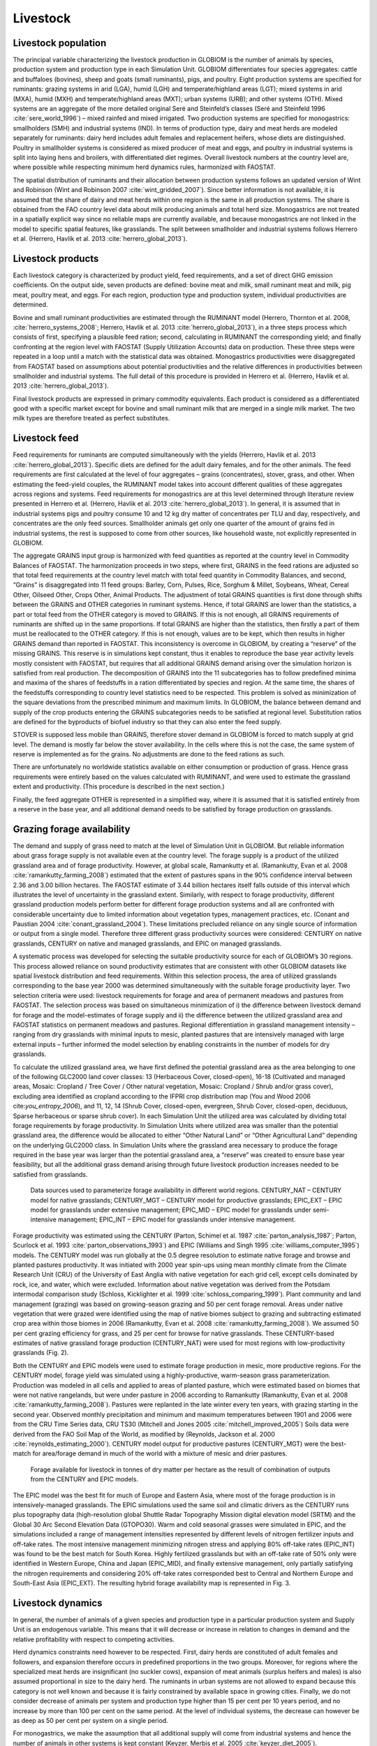 .. _livestock:

Livestock
---------

Livestock population
~~~~~~~~~~~~~~~~~~~~
The principal variable characterizing the livestock production in GLOBIOM is the number of animals by species, production system and production type in each Simulation Unit. GLOBIOM differentiates four species aggregates: cattle and buffaloes (bovines), sheep and goats (small ruminants), pigs, and poultry. Eight production systems are specified for ruminants: grazing systems in arid (LGA), humid (LGH) and temperate/highland areas (LGT); mixed systems in arid (MXA), humid (MXH) and temperate/highland areas (MXT); urban systems (URB); and other systems (OTH). Mixed systems are an aggregate of the more detailed original Seré and Steinfeld’s classes (Seré and Steinfeld 1996 :cite:`sere_world_1996`) – mixed rainfed and mixed irrigated. Two production systems are specified for monogastrics: smallholders (SMH) and industrial systems (IND). In terms of production type, dairy and meat herds are modeled separately for ruminants: dairy herd includes adult females and replacement heifers, whose diets are distinguished. Poultry in smallholder systems is considered as mixed producer of meat and eggs, and poultry in industrial systems is split into laying hens and broilers, with differentiated diet regimes. Overall livestock numbers at the country level are, where possible while respecting minimum herd dynamics rules, harmonized with FAOSTAT. 

The spatial distribution of ruminants and their allocation between production systems follows an updated version of Wint and Robinson (Wint and Robinson 2007 :cite:`wint_gridded_2007`). Since better information is not available, it is assumed that the share of dairy and meat herds within one region is the same in all production systems. The share is obtained from the FAO country level data about milk producing animals and total herd size. Monogastrics are not treated in a spatially explicit way since no reliable maps are currently available, and because monogastrics are not linked in the model to specific spatial features, like grasslands. The split between smallholder and industrial systems follows Herrero et al. (Herrero, Havlik et al. 2013 :cite:`herrero_global_2013`).

Livestock products
~~~~~~~~~~~~~~~~~~
Each livestock category is characterized by product yield, feed requirements, and a set of direct GHG emission coefficients. On the output side, seven products are defined: bovine meat and milk, small ruminant meat and milk, pig meat, poultry meat, and eggs. For each region, production type and production system, individual productivities are determined.

Bovine and small ruminant productivities are estimated through the RUMINANT model (Herrero, Thornton et al. 2008, :cite:`herrero_systems_2008`; Herrero, Havlik et al. 2013 :cite:`herrero_global_2013`), in a three steps process which consists of first, specifying a plausible feed ration; second, calculating in RUMINANT the corresponding yield; and finally confronting at the region level with FAOSTAT (Supply Utilization Accounts) data on production. These three steps were repeated in a loop until a match with the statistical data was obtained. Monogastrics productivities were disaggregated from FAOSTAT based on assumptions about potential productivities and the relative differences in productivities between smallholder and industrial systems. The full detail of this procedure is provided in Herrero et al. (Herrero, Havlik et al. 2013 :cite:`herrero_global_2013`).

Final livestock products are expressed in primary commodity equivalents. Each product is considered as a differentiated good with a specific market except for bovine and small ruminant milk that are merged in a single milk market. The two milk types are therefore treated as perfect substitutes.

Livestock feed
~~~~~~~~~~~~~~
Feed requirements for ruminants are computed simultaneously with the yields (Herrero, Havlik et al. 2013 :cite:`herrero_global_2013`). Specific diets are defined for the adult dairy females, and for the other animals. The feed requirements are first calculated at the level of four aggregates – grains (concentrates), stover, grass, and other. When estimating the feed-yield couples, the RUMINANT model takes into account different qualities of these aggregates across regions and systems. Feed requirements for monogastrics are at this level determined through literature review presented in Herrero et al. (Herrero, Havlik et al. 2013 :cite:`herrero_global_2013`). In general, it is assumed that in industrial systems pigs and poultry consume 10 and 12 kg dry matter of concentrates per TLU and day, respectively, and concentrates are the only feed sources. Smallholder animals get only one quarter of the amount of grains fed in industrial systems, the rest is supposed to come from other sources, like household waste, not explicitly represented in GLOBIOM.

The aggregate GRAINS input group is harmonized with feed quantities as reported at the country level in Commodity Balances of FAOSTAT. The harmonization proceeds in two steps, where first, GRAINS in the feed rations are adjusted so that total feed requirements at the country level match with total feed quantity in Commodity Balances, and second, “Grains” is disaggregated into 11 feed groups: Barley, Corn, Pulses, Rice, Sorghum & Millet, Soybeans, Wheat, Cereal Other, Oilseed Other, Crops Other, Animal Products. The adjustment of total GRAINS quantities is first done through shifts between the GRAINS and OTHER categories in ruminant systems. Hence, if total GRAINS are lower than the statistics, a part or total feed from the OTHER category is moved to GRAINS. If this is not enough, all GRAINS requirements of ruminants are shifted up in the same proportions. If total GRAINS are higher than the statistics, then firstly a part of them must be reallocated to the OTHER category. If this is not enough, values are to be kept, which then results in higher GRAINS demand than reported in FAOSTAT. This inconsistency is overcome in GLOBIOM, by creating a “reserve” of the missing GRAINS. This reserve is in simulations kept constant, thus it enables to reproduce the base year activity levels mostly consistent with FAOSTAT, but requires that all additional GRAINS demand arising over the simulation horizon is satisfied from real production. The decomposition of GRAINS into the 11 subcategories has to follow predefined minima and maxima of the shares of feedstuffs in a ration differentiated by species and region. At the same time, the shares of the feedstuffs corresponding to country level statistics need to be respected. This problem is solved as minimization of the square deviations from the prescribed minimum and maximum limits. In GLOBIOM, the balance between demand and supply of the crop products entering the GRAINS subcategories needs to be satisfied at regional level. Substitution ratios are defined for the byproducts of biofuel industry so that they can also enter the feed supply.

STOVER is supposed less mobile than GRAINS, therefore stover demand in GLOBIOM is forced to match supply at grid level. The demand is mostly far below the stover availability. In the cells where this is not the case, the same system of reserve is implemented as for the grains. No adjustments are done to the feed rations as such.

There are unfortunately no worldwide statistics available on either consumption or production of grass. Hence grass requirements were entirely based on the values calculated with RUMINANT, and were used to estimate the grassland extent and productivity. (This procedure is described in the next section.)

Finally, the feed aggregate OTHER is represented in a simplified way, where it is assumed that it is satisfied entirely from a reserve in the base year, and all additional demand needs to be satisfied by forage production on grasslands.

Grazing forage availability
~~~~~~~~~~~~~~~~~~~~~~~~~~~
The demand and supply of grass need to match at the level of Simulation Unit in GLOBIOM. But reliable information about grass forage supply is not available even at the country level. The forage supply is a product of the utilized grassland area and of forage productivity. However, at global scale, Ramankutty et al. (Ramankutty, Evan et al. 2008 :cite:`ramankutty_farming_2008`) estimated that the extent of pastures spans in the 90% confidence interval between 2.36 and 3.00 billion hectares. The FAOSTAT estimate of 3.44 billion hectares itself falls outside of this interval which illustrates the level of uncertainty in the grassland extent. Similarly, with respect to forage productivity, different grassland production models perform better for different forage production systems and all are confronted with considerable uncertainty due to limited information about vegetation types, management practices, etc. (Conant and Paustian 2004 :cite:`conant_grassland_2004`). These limitations precluded reliance on any single source of information or output from a single model. Therefore three different grass productivity sources were considered: CENTURY on native grasslands, CENTURY on native and managed grasslands, and EPIC on managed grasslands.  

A systematic process was developed for selecting the suitable productivity source for each of GLOBIOM’s 30 regions. This process allowed reliance on sound productivity estimates that are consistent with other GLOBIOM datasets like spatial livestock distribution and feed requirements. Within this selection process, the area of utilized grasslands corresponding to the base year 2000 was determined simultaneously with the suitable forage productivity layer. Two selection criteria were used: livestock requirements for forage and area of permanent meadows and pastures from FAOSTAT. The selection process was based on simultaneous minimization of  i) the difference between livestock demand for forage and the model-estimates of forage supply and ii) the difference between the utilized grassland area and FAOSTAT statistics on permanent meadows and pastures. Regional differentiation in grassland management intensity – ranging from dry grasslands with minimal inputs to mesic, planted pastures that are intensively managed with large external inputs – further informed the model selection by enabling constraints in the number of models for dry grasslands.

To calculate the utilized grassland area, we have first defined the potential grassland area as the area belonging to one of the following GLC2000 land cover classes: 13 (Herbaceous Cover, closed-open), 16-18 (Cultivated and managed areas, Mosaic: Cropland / Tree Cover / Other natural vegetation, Mosaic: Cropland / Shrub and/or grass cover), excluding area identified as cropland according to the IFPRI crop distribution map (You and Wood 2006 cite:`you_entropy_2006`), and 11, 12, 14 (Shrub Cover, closed-open, evergreen, Shrub Cover, closed-open, deciduous, Sparse herbaceous or sparse shrub cover). In each Simulation Unit the utilized area was calculated by dividing total forage requirements by forage productivity. In Simulation Units where utilized area was smaller than the potential grassland area, the difference would be allocated to either “Other Natural Land” or “Other Agricultural Land” depending on the underlying GLC2000 class. In Simulation Units where the grassland area necessary to produce the forage required in the base year was larger than the potential grassland area, a “reserve” was created to ensure base year feasibility, but all the additional grass demand arising through future livestock production increases needed to be satisfied from grasslands.

.. _fig-forage:
.. figure:: /_static/GLOBIOM_forage_availability.png
   :width: 800px

   Data sources used to parameterize forage availability in different world regions. CENTURY_NAT – CENTURY model for native grasslands; CENTURY_MGT – CENTURY model for productive grasslands; EPIC_EXT – EPIC model for grasslands under extensive management; EPIC_MID – EPIC model for grasslands under semi-intensive management; EPIC_INT – EPIC model for grasslands under intensive management.
   
Forage productivity was estimated using the CENTURY (Parton, Schimel et al. 1987 :cite:`parton_analysis_1987`; Parton, Scurlock et al. 1993 :cite:`parton_observations_1993`) and EPIC (Williams and Singh 1995 :cite:`williams_computer_1995`) models. The CENTURY model was run globally at the 0.5 degree resolution to estimate native forage and browse and planted pastures productivity. It was initiated with 2000 year spin-ups using mean monthly climate from the Climate Research Unit (CRU) of the University of East Anglia with native vegetation for each grid cell, except cells dominated by rock, ice, and water, which were excluded. Information about native vegetation was derived from the Potsdam intermodal comparison study (Schloss, Kicklighter et al. 1999 :cite:`schloss_comparing_1999`). Plant community and land management (grazing) was based on growing-season grazing and 50 per cent forage removal. Areas under native vegetation that were grazed were identified using the map of native biomes subject to grazing and subtracting estimated crop area within those biomes in 2006 (Ramankutty, Evan et al. 2008 :cite:`ramankutty_farming_2008`). We assumed 50 per cent grazing efficiency for grass, and 25 per cent for browse for native grasslands. These CENTURY-based estimates of native grassland forage production (CENTURY_NAT) were used for most regions with low-productivity grasslands (Fig. 2). 

Both the CENTURY and EPIC models were used to estimate forage production in mesic, more productive regions. For the CENTURY model, forage yield was simulated using a highly-productive, warm-season grass parameterization. Production was modeled in all cells and applied to areas of planted pasture, which were estimated based on biomes that were not native rangelands, but were under pasture in 2006 according to Ramankutty (Ramankutty, Evan et al. 2008 :cite:`ramankutty_farming_2008`). Pastures were replanted in the late winter every ten years, with grazing starting in the second year. Observed monthly precipitation and minimum and maximum temperatures between 1901 and 2006 were from the CRU Time Series data, CRU TS30 (Mitchell and Jones 2005 :cite:`mitchell_improved_2005`) Soils data were derived from the FAO Soil Map of the World, as modified by (Reynolds, Jackson et al. 2000 :cite:`reynolds_estimating_2000`). CENTURY model output for productive pastures (CENTURY_MGT) were the best-match for area/forage demand in much of the world with a mixture of mesic and drier pastures.

.. _fig-forage-livestock:
.. figure:: /_static/GLOBIOM_forage_livestock.png
   :width: 800px

   Forage available for livestock in tonnes of dry matter per hectare as the result of combination of outputs from the CENTURY and EPIC models.
 
The EPIC model was the best fit for much of Europe and Eastern Asia, where most of the forage production is in intensively-managed grasslands. The EPIC simulations used the same soil and climatic drivers as the CENTURY runs plus topography data (high-resolution global Shuttle Radar Topography Mission digital elevation model (SRTM) and the Global 30 Arc Second Elevation Data (GTOPO30). Warm and cold seasonal grasses were simulated in EPIC, and the simulations included a range of management intensities represented by different levels of nitrogen fertilizer inputs and off-take rates. The most intensive management minimizing nitrogen stress and applying 80% off-take rates (EPIC_INT) was found to be the best match for South Korea. Highly fertilized grasslands but with an off-take rate of 50% only were identified in Western Europe, China and Japan (EPIC_MID), and finally extensive management, only partially satisfying the nitrogen requirements and considering 20% off-take rates corresponded best to Central and Northern Europe and South-East Asia (EPIC_EXT). The resulting hybrid forage availability map is represented in Fig. 3.

Livestock dynamics
~~~~~~~~~~~~~~~~~~
In general, the number of animals of a given species and production type in a particular production system and Supply Unit is an endogenous variable. This means that it will decrease or increase in relation to changes in demand and the relative profitability with respect to competing activities.

Herd dynamics constraints need however to be respected. First, dairy herds are constituted of adult females and followers, and expansion therefore occurs in predefined proportions in the two groups. Moreover, for regions where the specialized meat herds are insignificant (no suckler cows), expansion of meat animals (surplus heifers and males) is also assumed proportional in size to the dairy herd. The ruminants in urban systems are not allowed to expand because this category is not well known and because it is fairly constrained by available space in growing cities. Finally, we do not consider decrease of animals per system and production type higher than 15 per cent per 10 years period, and no increase by more than 100 per cent on the same period. At the level of individual systems, the decrease can however be as deep as 50 per cent per system on a single period.

For monogastrics, we make the assumption that all additional supply will come from industrial systems and hence the number of animals in other systems is kept constant (Keyzer, Merbis et al. 2005 :cite:`keyzer_diet_2005`). 

